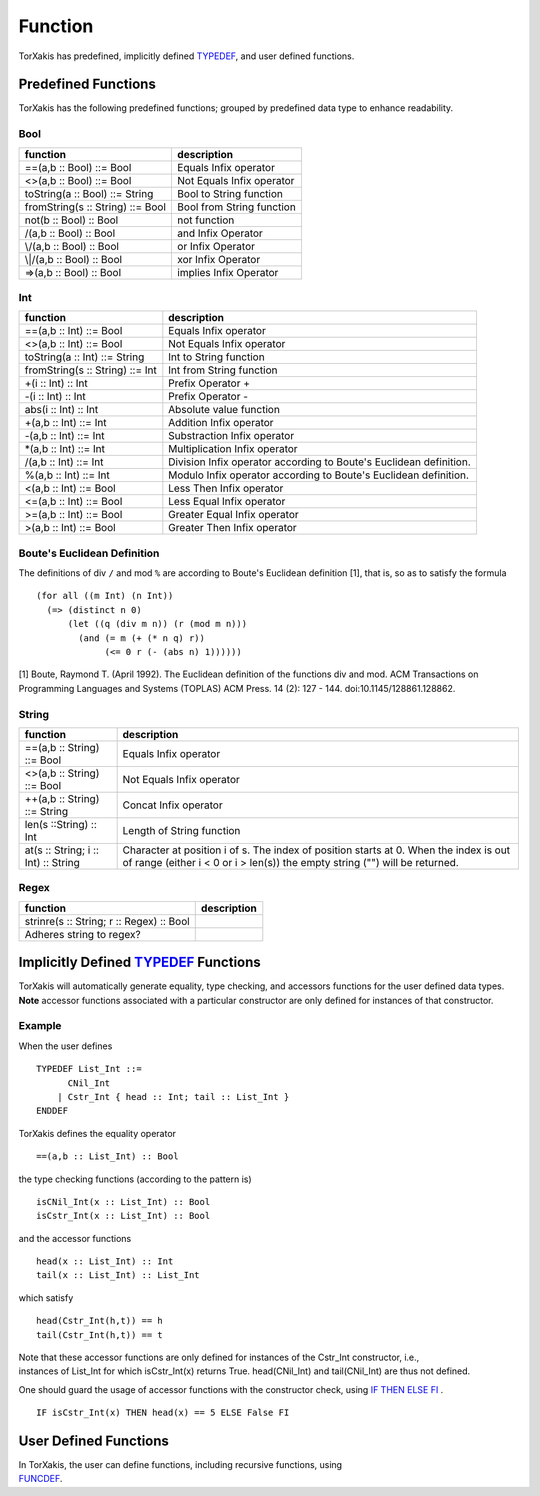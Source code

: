 Function
===========================

TorXakis has predefined, implicitly defined `TYPEDEF <TypeDefs>`__, and
user defined functions.

Predefined Functions
---------------------------------------------------

TorXakis has the following predefined functions; grouped by predefined
data type to enhance readability.

Bool
~~~~~~~~~~~~~~~~~~~

================================ =========================
function                         description
================================ =========================
==(a,b :: Bool) ::= Bool         Equals Infix operator
<>(a,b :: Bool) ::= Bool         Not Equals Infix operator
toString(a :: Bool) ::= String   Bool to String function
fromString(s :: String) ::= Bool Bool from String function
not(b :: Bool) :: Bool           not function
/\(a,b :: Bool) :: Bool          and Infix Operator
\\/(a,b :: Bool) :: Bool         or Infix Operator
\\|/(a,b :: Bool) :: Bool        xor Infix Operator
=>(a,b :: Bool) :: Bool          implies Infix Operator
================================ =========================

Int
~~~~~~~~~~~~~~~~~

=============================== ==================================================================
function                        description
=============================== ==================================================================
==(a,b :: Int) ::= Bool         Equals Infix operator
<>(a,b :: Int) ::= Bool         Not Equals Infix operator
toString(a :: Int) ::= String   Int to String function
fromString(s :: String) ::= Int Int from String function
+(i :: Int) :: Int              Prefix Operator +
-(i :: Int) :: Int              Prefix Operator -
abs(i :: Int) :: Int            Absolute value function
+(a,b :: Int) ::= Int           Addition Infix operator
-(a,b :: Int) ::= Int           Substraction Infix operator
\*(a,b :: Int) ::= Int          Multiplication Infix operator
/(a,b :: Int) ::= Int           Division Infix operator according to Boute's Euclidean definition.
%(a,b :: Int) ::= Int           Modulo Infix operator according to Boute's Euclidean definition.
<(a,b :: Int) ::= Bool          Less Then Infix operator
<=(a,b :: Int) ::= Bool         Less Equal Infix operator
>=(a,b :: Int) ::= Bool         Greater Equal Infix operator
>(a,b :: Int) ::= Bool          Greater Then Infix operator
=============================== ==================================================================

Boute's Euclidean Definition
~~~~~~~~~~~~~~~~~~~~~~~~~~~~~~~~~~~~~~~~~~~~~~~~~~~~~~~~~~~~~~~~~~

The definitions of div ``/`` and mod ``%`` are according to Boute's
Euclidean definition [1], that is, so as to satisfy the formula

::

   (for all ((m Int) (n Int))
     (=> (distinct n 0)
         (let ((q (div m n)) (r (mod m n)))
           (and (= m (+ (* n q) r))
                (<= 0 r (- (abs n) 1))))))

[1] Boute, Raymond T. (April 1992). The Euclidean definition of the
functions div and mod. ACM Transactions on Programming Languages and
Systems (TOPLAS) ACM Press. 14 (2): 127 - 144.
doi:10.1145/128861.128862.

String
~~~~~~~~~~~~~~~~~~~~~~~

=================================== ====================================================================================================================================================================
function                            description
=================================== ====================================================================================================================================================================
==(a,b :: String) ::= Bool          Equals Infix operator
<>(a,b :: String) ::= Bool          Not Equals Infix operator
++(a,b :: String) ::= String        Concat Infix operator
len(s ::String) :: Int              Length of String function
at(s :: String; i :: Int) :: String Character at position i of s. The index of position starts at 0. When the index is out of range (either i < 0 or i > len(s)) the empty string ("") will be returned.
=================================== ====================================================================================================================================================================

Regex
~~~~~~~~~~~~~~~~~~~~~

========================================= ========================
function                                  description
========================================= ========================
strinre(s :: String; r :: Regex) :: Bool Adheres string to regex?
========================================= ========================

Implicitly Defined `TYPEDEF <TypeDefs>`__ Functions
--------------------------------------------------------------------------------------------------

| TorXakis will automatically generate equality, type checking, and
  accessors functions for the user defined data types.
| **Note** accessor functions associated with a particular constructor
  are only defined for instances of that constructor.

Example
~~~~~~~~~~~~~~~~~~~~~~~~~

When the user defines

::

   TYPEDEF List_Int ::=
         CNil_Int
       | Cstr_Int { head :: Int; tail :: List_Int }
   ENDDEF

TorXakis defines the equality operator

::

   ==(a,b :: List_Int) :: Bool

the type checking functions (according to the pattern is)

::

   isCNil_Int(x :: List_Int) :: Bool
   isCstr_Int(x :: List_Int) :: Bool 

and the accessor functions

::

   head(x :: List_Int) :: Int
   tail(x :: List_Int) :: List_Int

which satisfy

::

   head(Cstr_Int(h,t)) == h
   tail(Cstr_Int(h,t)) == t

| Note that these accessor functions are only defined for instances of
  the Cstr_Int constructor, i.e.,
| instances of List_Int for which isCstr_Int(x) returns True.
  head(CNil_Int) and tail(CNil_Int) are thus not defined.

One should guard the usage of accessor functions with the constructor
check, using `IF THEN ELSE FI <IteValExpr>`__ .

::

   IF isCstr_Int(x) THEN head(x) == 5 ELSE False FI

User Defined Functions
-------------------------------------------------------

| In TorXakis, the user can define functions, including recursive
  functions, using
| `FUNCDEF <FuncDefs>`__.
